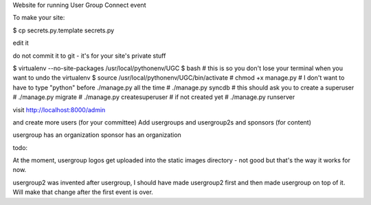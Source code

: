

Website for running User Group Connect event

To make your site:

$ cp secrets.py.template secrets.py

edit it

do not commit it to git - it's for your site's private stuff

$ virtualenv --no-site-packages /usr/local/pythonenv/UGC
$ bash        # this is so you don't lose your terminal when you want to undo the virtualenv
$ source /usr/local/pythonenv/UGC/bin/activate
# chmod +x manage.py   # I don't want to have to type "python" before ./manage.py all the time
# ./manage.py syncdb   # this should ask you to create a superuser
# ./manage.py migrate
# ./manage.py createsuperuser  # if not created yet
# ./manage.py runserver

visit http://localhost:8000/admin

and create more users (for your committee)
Add usergroups and usergroup2s and sponsors (for content)

usergroup has an organization
sponsor has an organization


todo:

At the moment, usergroup logos get uploaded into
the static images directory - not good but that's the
way it works for now.

usergroup2 was invented after usergroup, I should have made
usergroup2 first and then made usergroup on top of it.
Will make that change after the first event is over.


